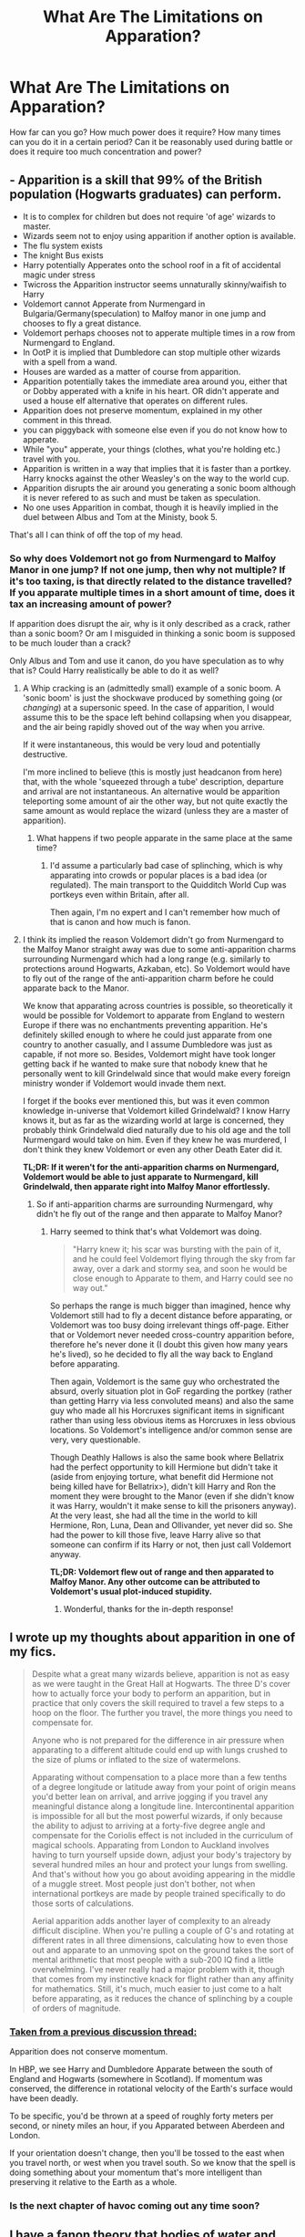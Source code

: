 #+TITLE: What Are The Limitations on Apparation?

* What Are The Limitations on Apparation?
:PROPERTIES:
:Author: PossiblyTupac
:Score: 6
:DateUnix: 1467779677.0
:DateShort: 2016-Jul-06
:FlairText: Discussion
:END:
How far can you go? How much power does it require? How many times can you do it in a certain period? Can it be reasonably used during battle or does it require too much concentration and power?


** - Apparition is a skill that 99% of the British population (Hogwarts graduates) can perform.
- It is to complex for children but does not require 'of age' wizards to master.
- Wizards seem not to enjoy using apparition if another option is available.
- The flu system exists
- The knight Bus exists
- Harry potentially Apperates onto the school roof in a fit of accidental magic under stress
- Twicross the Apparition instructor seems unnaturally skinny/waifish to Harry
- Voldemort cannot Apperate from Nurmengard in Bulgaria/Germany(speculation) to Malfoy manor in one jump and chooses to fly a great distance.
- Voldemort perhaps chooses not to apperate multiple times in a row from Nurmengard to England.
- In OotP it is implied that Dumbledore can stop multiple other wizards with a spell from a wand.
- Houses are warded as a matter of course from apparition.
- Apparition potentially takes the immediate area around you, either that or Dobby apperated with a knife in his heart. OR didn't apperate and used a house elf alternative that operates on different rules.
- Apparition does not preserve momentum, explained in my other comment in this thread.
- you can piggyback with someone else even if you do not know how to apperate.
- While "you" apperate, your things (clothes, what you're holding etc.) travel with you.
- Apparition is written in a way that implies that it is faster than a portkey. Harry knocks against the other Weasley's on the way to the world cup.
- Apparition disrupts the air around you generating a sonic boom although it is never refered to as such and must be taken as speculation.
- No one uses Apparition in combat, though it is heavily implied in the duel between Albus and Tom at the Ministy, book 5.

That's all I can think of off the top of my head.
:PROPERTIES:
:Author: Faeriniel
:Score: 3
:DateUnix: 1467804510.0
:DateShort: 2016-Jul-06
:END:

*** So why does Voldemort not go from Nurmengard to Malfoy Manor in one jump? If not one jump, then why not multiple? If it's too taxing, is that directly related to the distance travelled? If you apparate multiple times in a short amount of time, does it tax an increasing amount of power?

If apparition does disrupt the air, why is it only described as a crack, rather than a sonic boom? Or am I misguided in thinking a sonic boom is supposed to be much louder than a crack?

Only Albus and Tom and use it canon, do you have speculation as to why that is? Could Harry realistically be able to do it as well?
:PROPERTIES:
:Author: PossiblyTupac
:Score: 1
:DateUnix: 1467805716.0
:DateShort: 2016-Jul-06
:END:

**** A Whip cracking is an (admittedly small) example of a sonic boom. A 'sonic boom' is just the shockwave produced by something going (or /changing/) at a supersonic speed. In the case of apparition, I would assume this to be the space left behind collapsing when you disappear, and the air being rapidly shoved out of the way when you arrive.

If it were instantaneous, this would be very loud and potentially destructive.

I'm more inclined to believe (this is mostly just headcanon from here) that, with the whole 'squeezed through a tube' description, departure and arrival are not instantaneous. An alternative would be apparition teleporting some amount of air the other way, but not quite exactly the same amount as would replace the wizard (unless they are a master of apparition).
:PROPERTIES:
:Author: Execute13
:Score: 2
:DateUnix: 1467810837.0
:DateShort: 2016-Jul-06
:END:

***** What happens if two people apparate in the same place at the same time?
:PROPERTIES:
:Author: PossiblyTupac
:Score: 1
:DateUnix: 1467811707.0
:DateShort: 2016-Jul-06
:END:

****** I'd assume a particularly bad case of splinching, which is why apparating into crowds or popular places is a bad idea (or regulated). The main transport to the Quidditch World Cup was portkeys even within Britain, after all.

Then again, I'm no expert and I can't remember how much of that is canon and how much is fanon.
:PROPERTIES:
:Author: Execute13
:Score: 2
:DateUnix: 1467982357.0
:DateShort: 2016-Jul-08
:END:


**** I think its implied the reason Voldemort didn't go from Nurmengard to the Malfoy Manor straight away was due to some anti-apparition charms surrounding Nurmengard which had a long range (e.g. similarly to protections around Hogwarts, Azkaban, etc). So Voldemort would have to fly out of the range of the anti-apparition charm before he could apparate back to the Manor.

We know that apparating across countries is possible, so theoretically it would be possible for Voldemort to apparate from England to western Europe if there was no enchantments preventing apparition. He's definitely skilled enough to where he could just apparate from one country to another casually, and I assume Dumbledore was just as capable, if not more so. Besides, Voldemort might have took longer getting back if he wanted to make sure that nobody knew that he personally went to kill Grindelwald since that would make every foreign ministry wonder if Voldemort would invade them next.

I forget if the books ever mentioned this, but was it even common knowledge in-universe that Voldemort killed Grindelwald? I know Harry knows it, but as far as the wizarding world at large is concerned, they probably think Grindelwald died naturally due to his old age and the toll Nurmengard would take on him. Even if they knew he was murdered, I don't think they knew Voldemort or even any other Death Eater did it.

*TL;DR: If it weren't for the anti-apparition charms on Nurmengard, Voldemort would be able to just apparate to Nurmengard, kill Grindelwald, then apparate right into Malfoy Manor effortlessly.*
:PROPERTIES:
:Author: lunanight
:Score: 2
:DateUnix: 1467812708.0
:DateShort: 2016-Jul-06
:END:

***** So if anti-apparition charms are surrounding Nurmengard, why didn't he fly out of the range and then apparate to Malfoy Manor?
:PROPERTIES:
:Author: PossiblyTupac
:Score: 1
:DateUnix: 1467815010.0
:DateShort: 2016-Jul-06
:END:

****** Harry seemed to think that's what Voldemort was doing.

#+begin_quote
  "Harry knew it; his scar was bursting with the pain of it, and he could feel Voldemort flying through the sky from far away, over a dark and stormy sea, and soon he would be close enough to Apparate to them, and Harry could see no way out."
#+end_quote

So perhaps the range is much bigger than imagined, hence why Voldemort still had to fly a decent distance before apparating, or Voldemort was too busy doing irrelevant things off-page. Either that or Voldemort never needed cross-country apparition before, therefore he's never done it (I doubt this given how many years he's lived), so he decided to fly all the way back to England before apparating.

Then again, Voldemort is the same guy who orchestrated the absurd, overly situation plot in GoF regarding the portkey (rather than getting Harry via less convoluted means) and also the same guy who made all his Horcruxes significant items in significant rather than using less obvious items as Horcruxes in less obvious locations. So Voldemort's intelligence and/or common sense are very, very questionable.

Though Deathly Hallows is also the same book where Bellatrix had the perfect opportunity to kill Hermione but didn't take it (aside from enjoying torture, what benefit did Hermione not being killed have for Bellatrix>), didn't kill Harry and Ron the moment they were brought to the Manor (even if she didn't know it was Harry, wouldn't it make sense to kill the prisoners anyway). At the very least, she had all the time in the world to kill Hermione, Ron, Luna, Dean and Ollivander, yet never did so. She had the power to kill those five, leave Harry alive so that someone can confirm if its Harry or not, then just call Voldemort anyway.

*TL;DR: Voldemort flew out of range and then apparated to Malfoy Manor. Any other outcome can be attributed to Voldemort's usual plot-induced stupidity.*
:PROPERTIES:
:Author: lunanight
:Score: 1
:DateUnix: 1467823314.0
:DateShort: 2016-Jul-06
:END:

******* Wonderful, thanks for the in-depth response!
:PROPERTIES:
:Author: PossiblyTupac
:Score: 1
:DateUnix: 1467888493.0
:DateShort: 2016-Jul-07
:END:


** I wrote up my thoughts about apparition in one of my fics.

#+begin_quote
  Despite what a great many wizards believe, apparition is not as easy as we were taught in the Great Hall at Hogwarts. The three D's cover how to actually force your body to perform an apparition, but in practice that only covers the skill required to travel a few steps to a hoop on the floor. The further you travel, the more things you need to compensate for.

  Anyone who is not prepared for the difference in air pressure when apparating to a different altitude could end up with lungs crushed to the size of plums or inflated to the size of watermelons.

  Apparating without compensation to a place more than a few tenths of a degree longitude or latitude away from your point of origin means you'd better lean on arrival, and arrive jogging if you travel any meaningful distance along a longitude line. Intercontinental apparition is impossible for all but the most powerful wizards, if only because the ability to adjust to arriving at a forty-five degree angle and compensate for the Coriolis effect is not included in the curriculum of magical schools. Apparating from London to Auckland involves having to turn yourself upside down, adjust your body's trajectory by several hundred miles an hour and protect your lungs from swelling. And that's without how you go about avoiding appearing in the middle of a muggle street. Most people just don't bother, not when international portkeys are made by people trained specifically to do those sorts of calculations.

  Aerial apparition adds another layer of complexity to an already difficult discipline. When you're pulling a couple of G's and rotating at different rates in all three dimensions, calculating how to even those out and apparate to an unmoving spot on the ground takes the sort of mental arithmetic that most people with a sub-200 IQ find a little overwhelming. I've never really had a major problem with it, though that comes from my instinctive knack for flight rather than any affinity for mathematics. Still, it's much, much easier to just come to a halt before apparating, as it reduces the chance of splinching by a couple of orders of magnitude.
#+end_quote
:PROPERTIES:
:Author: tsu_doh_nimh
:Score: 5
:DateUnix: 1467786117.0
:DateShort: 2016-Jul-06
:END:

*** [[https://www.reddit.com/r/HPfanfiction/comments/4qh2gm/discussion_a_question_regarding_apparition_and/][*Taken from a previous discussion thread:*]]

Apparition does not conserve momentum.

In HBP, we see Harry and Dumbledore Apparate between the south of England and Hogwarts (somewhere in Scotland). If momentum was conserved, the difference in rotational velocity of the Earth's surface would have been deadly.

To be specific, you'd be thrown at a speed of roughly forty meters per second, or ninety miles an hour, if you Apparated between Aberdeen and London.

If your orientation doesn't change, then you'll be tossed to the east when you travel north, or west when you travel south. So we know that the spell is doing something about your momentum that's more intelligent than preserving it relative to the Earth as a whole.
:PROPERTIES:
:Author: Faeriniel
:Score: 2
:DateUnix: 1467803392.0
:DateShort: 2016-Jul-06
:END:


*** Is the next chapter of havoc coming out any time soon?
:PROPERTIES:
:Author: PL_TOC
:Score: 1
:DateUnix: 1468159156.0
:DateShort: 2016-Jul-10
:END:


** I have a fanon theory that bodies of water and tectonic plates are magical limitations on apparition. Acting rather like natural barriers, a ward if you will.

Shorter distances require less effort than longer ones. You could do it endlessly in battle but it takes too long when dodging spells.
:PROPERTIES:
:Author: DZCreeper
:Score: 1
:DateUnix: 1467782867.0
:DateShort: 2016-Jul-06
:END:

*** I like the idea that oceans are magical limitations; not sure about tectonic plates. A basic map of the plates suggests this could probably work out to the same effect of making intercontinental travel harder, as aside from India and the Middle East, all the continents are on different plates.
:PROPERTIES:
:Author: Averant
:Score: 2
:DateUnix: 1467880991.0
:DateShort: 2016-Jul-07
:END:


** Like most things with magic, it's limited by the user. Focus, concentration, skill. All things that vary amongst people. Some can't apparate. Others can, but it takes more conscious focus. Some could probably apparate across vast expanses of land as easily as we can take a step. Some could probably use it in a fight if an anti-disapparition jinx isn't used. A rare handful probably don't give two shits about the limitations others put on it, or, to say more accurately, what others try to put on apparition.
:PROPERTIES:
:Author: yarglethatblargle
:Score: 1
:DateUnix: 1467787316.0
:DateShort: 2016-Jul-06
:END:
